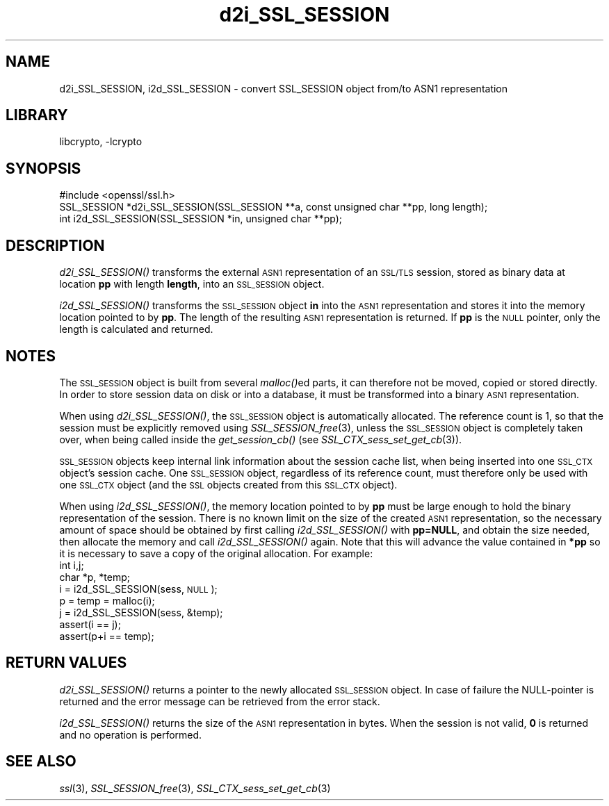 .\"	$NetBSD: d2i_SSL_SESSION.3,v 1.12 2015/01/13 09:14:58 spz Exp $
.\"
.\" Automatically generated by Pod::Man 2.28 (Pod::Simple 3.28)
.\"
.\" Standard preamble:
.\" ========================================================================
.de Sp \" Vertical space (when we can't use .PP)
.if t .sp .5v
.if n .sp
..
.de Vb \" Begin verbatim text
.ft CW
.nf
.ne \\$1
..
.de Ve \" End verbatim text
.ft R
.fi
..
.\" Set up some character translations and predefined strings.  \*(-- will
.\" give an unbreakable dash, \*(PI will give pi, \*(L" will give a left
.\" double quote, and \*(R" will give a right double quote.  \*(C+ will
.\" give a nicer C++.  Capital omega is used to do unbreakable dashes and
.\" therefore won't be available.  \*(C` and \*(C' expand to `' in nroff,
.\" nothing in troff, for use with C<>.
.tr \(*W-
.ds C+ C\v'-.1v'\h'-1p'\s-2+\h'-1p'+\s0\v'.1v'\h'-1p'
.ie n \{\
.    ds -- \(*W-
.    ds PI pi
.    if (\n(.H=4u)&(1m=24u) .ds -- \(*W\h'-12u'\(*W\h'-12u'-\" diablo 10 pitch
.    if (\n(.H=4u)&(1m=20u) .ds -- \(*W\h'-12u'\(*W\h'-8u'-\"  diablo 12 pitch
.    ds L" ""
.    ds R" ""
.    ds C` ""
.    ds C' ""
'br\}
.el\{\
.    ds -- \|\(em\|
.    ds PI \(*p
.    ds L" ``
.    ds R" ''
.    ds C`
.    ds C'
'br\}
.\"
.\" Escape single quotes in literal strings from groff's Unicode transform.
.ie \n(.g .ds Aq \(aq
.el       .ds Aq '
.\"
.\" If the F register is turned on, we'll generate index entries on stderr for
.\" titles (.TH), headers (.SH), subsections (.SS), items (.Ip), and index
.\" entries marked with X<> in POD.  Of course, you'll have to process the
.\" output yourself in some meaningful fashion.
.\"
.\" Avoid warning from groff about undefined register 'F'.
.de IX
..
.nr rF 0
.if \n(.g .if rF .nr rF 1
.if (\n(rF:(\n(.g==0)) \{
.    if \nF \{
.        de IX
.        tm Index:\\$1\t\\n%\t"\\$2"
..
.        if !\nF==2 \{
.            nr % 0
.            nr F 2
.        \}
.    \}
.\}
.rr rF
.\"
.\" Accent mark definitions (@(#)ms.acc 1.5 88/02/08 SMI; from UCB 4.2).
.\" Fear.  Run.  Save yourself.  No user-serviceable parts.
.    \" fudge factors for nroff and troff
.if n \{\
.    ds #H 0
.    ds #V .8m
.    ds #F .3m
.    ds #[ \f1
.    ds #] \fP
.\}
.if t \{\
.    ds #H ((1u-(\\\\n(.fu%2u))*.13m)
.    ds #V .6m
.    ds #F 0
.    ds #[ \&
.    ds #] \&
.\}
.    \" simple accents for nroff and troff
.if n \{\
.    ds ' \&
.    ds ` \&
.    ds ^ \&
.    ds , \&
.    ds ~ ~
.    ds /
.\}
.if t \{\
.    ds ' \\k:\h'-(\\n(.wu*8/10-\*(#H)'\'\h"|\\n:u"
.    ds ` \\k:\h'-(\\n(.wu*8/10-\*(#H)'\`\h'|\\n:u'
.    ds ^ \\k:\h'-(\\n(.wu*10/11-\*(#H)'^\h'|\\n:u'
.    ds , \\k:\h'-(\\n(.wu*8/10)',\h'|\\n:u'
.    ds ~ \\k:\h'-(\\n(.wu-\*(#H-.1m)'~\h'|\\n:u'
.    ds / \\k:\h'-(\\n(.wu*8/10-\*(#H)'\z\(sl\h'|\\n:u'
.\}
.    \" troff and (daisy-wheel) nroff accents
.ds : \\k:\h'-(\\n(.wu*8/10-\*(#H+.1m+\*(#F)'\v'-\*(#V'\z.\h'.2m+\*(#F'.\h'|\\n:u'\v'\*(#V'
.ds 8 \h'\*(#H'\(*b\h'-\*(#H'
.ds o \\k:\h'-(\\n(.wu+\w'\(de'u-\*(#H)/2u'\v'-.3n'\*(#[\z\(de\v'.3n'\h'|\\n:u'\*(#]
.ds d- \h'\*(#H'\(pd\h'-\w'~'u'\v'-.25m'\f2\(hy\fP\v'.25m'\h'-\*(#H'
.ds D- D\\k:\h'-\w'D'u'\v'-.11m'\z\(hy\v'.11m'\h'|\\n:u'
.ds th \*(#[\v'.3m'\s+1I\s-1\v'-.3m'\h'-(\w'I'u*2/3)'\s-1o\s+1\*(#]
.ds Th \*(#[\s+2I\s-2\h'-\w'I'u*3/5'\v'-.3m'o\v'.3m'\*(#]
.ds ae a\h'-(\w'a'u*4/10)'e
.ds Ae A\h'-(\w'A'u*4/10)'E
.    \" corrections for vroff
.if v .ds ~ \\k:\h'-(\\n(.wu*9/10-\*(#H)'\s-2\u~\d\s+2\h'|\\n:u'
.if v .ds ^ \\k:\h'-(\\n(.wu*10/11-\*(#H)'\v'-.4m'^\v'.4m'\h'|\\n:u'
.    \" for low resolution devices (crt and lpr)
.if \n(.H>23 .if \n(.V>19 \
\{\
.    ds : e
.    ds 8 ss
.    ds o a
.    ds d- d\h'-1'\(ga
.    ds D- D\h'-1'\(hy
.    ds th \o'bp'
.    ds Th \o'LP'
.    ds ae ae
.    ds Ae AE
.\}
.rm #[ #] #H #V #F C
.\" ========================================================================
.\"
.IX Title "d2i_SSL_SESSION 3"
.TH d2i_SSL_SESSION 3 "2014-08-10" "1.0.1k" "OpenSSL"
.\" For nroff, turn off justification.  Always turn off hyphenation; it makes
.\" way too many mistakes in technical documents.
.if n .ad l
.nh
.SH "NAME"
d2i_SSL_SESSION, i2d_SSL_SESSION \- convert SSL_SESSION object from/to ASN1 representation
.SH "LIBRARY"
libcrypto, -lcrypto
.SH "SYNOPSIS"
.IX Header "SYNOPSIS"
.Vb 1
\& #include <openssl/ssl.h>
\&
\& SSL_SESSION *d2i_SSL_SESSION(SSL_SESSION **a, const unsigned char **pp, long length);
\& int i2d_SSL_SESSION(SSL_SESSION *in, unsigned char **pp);
.Ve
.SH "DESCRIPTION"
.IX Header "DESCRIPTION"
\&\fId2i_SSL_SESSION()\fR transforms the external \s-1ASN1\s0 representation of an \s-1SSL/TLS\s0
session, stored as binary data at location \fBpp\fR with length \fBlength\fR, into
an \s-1SSL_SESSION\s0 object.
.PP
\&\fIi2d_SSL_SESSION()\fR transforms the \s-1SSL_SESSION\s0 object \fBin\fR into the \s-1ASN1\s0
representation and stores it into the memory location pointed to by \fBpp\fR.
The length of the resulting \s-1ASN1\s0 representation is returned. If \fBpp\fR is
the \s-1NULL\s0 pointer, only the length is calculated and returned.
.SH "NOTES"
.IX Header "NOTES"
The \s-1SSL_SESSION\s0 object is built from several \fImalloc()\fRed parts, it can
therefore not be moved, copied or stored directly. In order to store
session data on disk or into a database, it must be transformed into
a binary \s-1ASN1\s0 representation.
.PP
When using \fId2i_SSL_SESSION()\fR, the \s-1SSL_SESSION\s0 object is automatically
allocated. The reference count is 1, so that the session must be
explicitly removed using \fISSL_SESSION_free\fR\|(3),
unless the \s-1SSL_SESSION\s0 object is completely taken over, when being called
inside the \fIget_session_cb()\fR (see
\&\fISSL_CTX_sess_set_get_cb\fR\|(3)).
.PP
\&\s-1SSL_SESSION\s0 objects keep internal link information about the session cache
list, when being inserted into one \s-1SSL_CTX\s0 object's session cache.
One \s-1SSL_SESSION\s0 object, regardless of its reference count, must therefore
only be used with one \s-1SSL_CTX\s0 object (and the \s-1SSL\s0 objects created
from this \s-1SSL_CTX\s0 object).
.PP
When using \fIi2d_SSL_SESSION()\fR, the memory location pointed to by \fBpp\fR must be
large enough to hold the binary representation of the session. There is no
known limit on the size of the created \s-1ASN1\s0 representation, so the necessary
amount of space should be obtained by first calling \fIi2d_SSL_SESSION()\fR with
\&\fBpp=NULL\fR, and obtain the size needed, then allocate the memory and
call \fIi2d_SSL_SESSION()\fR again.
Note that this will advance the value contained in \fB*pp\fR so it is necessary
to save a copy of the original allocation.
For example:
 int i,j;
 char *p, *temp;
 i = i2d_SSL_SESSION(sess, \s-1NULL\s0);
 p = temp = malloc(i);
 j = i2d_SSL_SESSION(sess, &temp);
 assert(i == j);
 assert(p+i == temp);
.SH "RETURN VALUES"
.IX Header "RETURN VALUES"
\&\fId2i_SSL_SESSION()\fR returns a pointer to the newly allocated \s-1SSL_SESSION\s0
object. In case of failure the NULL-pointer is returned and the error message
can be retrieved from the error stack.
.PP
\&\fIi2d_SSL_SESSION()\fR returns the size of the \s-1ASN1\s0 representation in bytes.
When the session is not valid, \fB0\fR is returned and no operation is performed.
.SH "SEE ALSO"
.IX Header "SEE ALSO"
\&\fIssl\fR\|(3), \fISSL_SESSION_free\fR\|(3),
\&\fISSL_CTX_sess_set_get_cb\fR\|(3)
